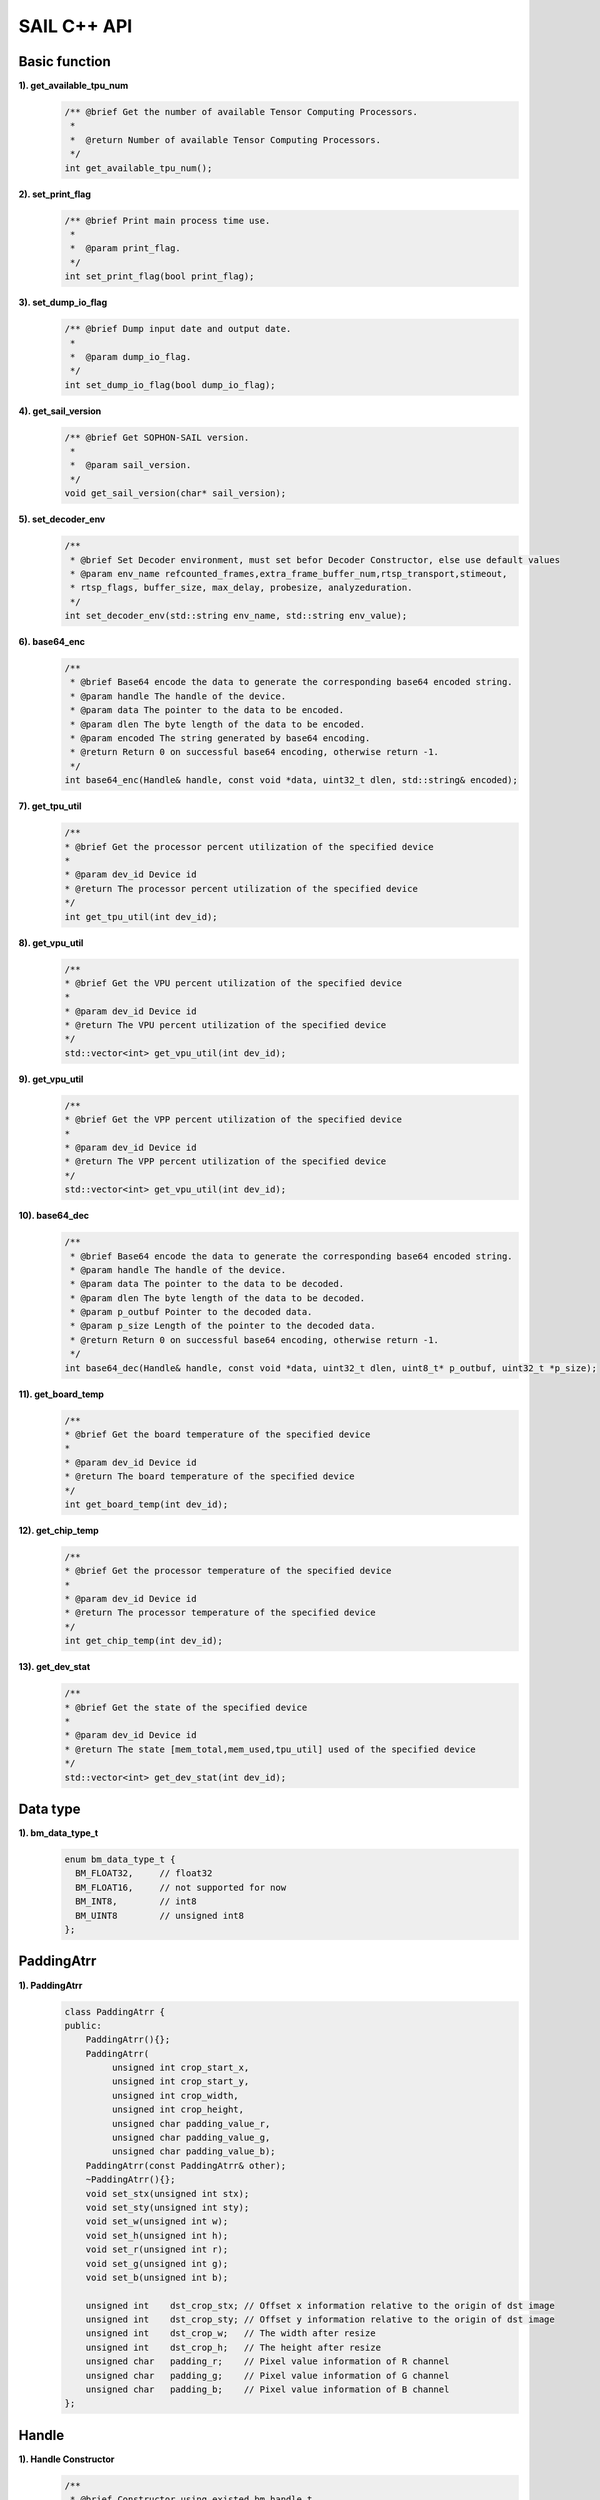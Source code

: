 SAIL C++ API
============

Basic function
______________

**1). get_available_tpu_num**
    .. code-block:: c

       /** @brief Get the number of available Tensor Computing Processors.
        *
        *  @return Number of available Tensor Computing Processors.
        */
       int get_available_tpu_num();

**2). set_print_flag**
    .. code-block:: c

        /** @brief Print main process time use.
         *
         *  @param print_flag.
         */
        int set_print_flag(bool print_flag);

**3). set_dump_io_flag**
    .. code-block:: c

        /** @brief Dump input date and output date.
         *
         *  @param dump_io_flag. 
         */
        int set_dump_io_flag(bool dump_io_flag);

**4). get_sail_version**
    .. code-block:: c

        /** @brief Get SOPHON-SAIL version.
         *
         *  @param sail_version. 
         */
        void get_sail_version(char* sail_version);


**5). set_decoder_env**
    .. code-block:: c

        /**
         * @brief Set Decoder environment, must set befor Decoder Constructor, else use default values
         * @param env_name refcounted_frames,extra_frame_buffer_num,rtsp_transport,stimeout,
         * rtsp_flags, buffer_size, max_delay, probesize, analyzeduration.
         */
        int set_decoder_env(std::string env_name, std::string env_value);

**6). base64_enc**
    .. code-block:: c

        /**
         * @brief Base64 encode the data to generate the corresponding base64 encoded string.
         * @param handle The handle of the device.
         * @param data The pointer to the data to be encoded.
         * @param dlen The byte length of the data to be encoded.
         * @param encoded The string generated by base64 encoding.
         * @return Return 0 on successful base64 encoding, otherwise return -1.
         */
        int base64_enc(Handle& handle, const void *data, uint32_t dlen, std::string& encoded);

**7). get_tpu_util**
    .. code-block:: c

        /**
        * @brief Get the processor percent utilization of the specified device
        *
        * @param dev_id Device id
        * @return The processor percent utilization of the specified device
        */
        int get_tpu_util(int dev_id);

**8). get_vpu_util**
    .. code-block:: c

        /**
        * @brief Get the VPU percent utilization of the specified device
        *
        * @param dev_id Device id
        * @return The VPU percent utilization of the specified device
        */
        std::vector<int> get_vpu_util(int dev_id);

**9). get_vpu_util**
    .. code-block:: c

        /**
        * @brief Get the VPP percent utilization of the specified device
        *
        * @param dev_id Device id
        * @return The VPP percent utilization of the specified device
        */
        std::vector<int> get_vpu_util(int dev_id);

**10). base64_dec**
    .. code-block:: c

        /**
         * @brief Base64 encode the data to generate the corresponding base64 encoded string.
         * @param handle The handle of the device.
         * @param data The pointer to the data to be decoded.
         * @param dlen The byte length of the data to be decoded.
         * @param p_outbuf Pointer to the decoded data.
         * @param p_size Length of the pointer to the decoded data.
         * @return Return 0 on successful base64 encoding, otherwise return -1.
         */
        int base64_dec(Handle& handle, const void *data, uint32_t dlen, uint8_t* p_outbuf, uint32_t *p_size);

**11). get_board_temp**
    .. code-block:: c

        /**
        * @brief Get the board temperature of the specified device
        *
        * @param dev_id Device id
        * @return The board temperature of the specified device
        */
        int get_board_temp(int dev_id);

**12). get_chip_temp**
    .. code-block:: c

        /**
        * @brief Get the processor temperature of the specified device
        *
        * @param dev_id Device id
        * @return The processor temperature of the specified device
        */
        int get_chip_temp(int dev_id);

**13). get_dev_stat**
    .. code-block:: c

        /**
        * @brief Get the state of the specified device
        *
        * @param dev_id Device id
        * @return The state [mem_total,mem_used,tpu_util] used of the specified device
        */
        std::vector<int> get_dev_stat(int dev_id); 



Data type
_________

**1). bm_data_type_t**
    .. code-block:: c

       enum bm_data_type_t {
         BM_FLOAT32,     // float32
         BM_FLOAT16,     // not supported for now
         BM_INT8,        // int8
         BM_UINT8        // unsigned int8
       };

PaddingAtrr
____________

**1). PaddingAtrr**
    .. code-block:: c
    
       class PaddingAtrr {
       public:
           PaddingAtrr(){};
           PaddingAtrr(
                unsigned int crop_start_x,
                unsigned int crop_start_y,
                unsigned int crop_width,
                unsigned int crop_height,
                unsigned char padding_value_r,
                unsigned char padding_value_g,
                unsigned char padding_value_b);
           PaddingAtrr(const PaddingAtrr& other);
           ~PaddingAtrr(){};
           void set_stx(unsigned int stx);
           void set_sty(unsigned int sty);
           void set_w(unsigned int w);
           void set_h(unsigned int h);
           void set_r(unsigned int r);
           void set_g(unsigned int g);
           void set_b(unsigned int b);

           unsigned int    dst_crop_stx; // Offset x information relative to the origin of dst image
           unsigned int    dst_crop_sty; // Offset y information relative to the origin of dst image
           unsigned int    dst_crop_w;   // The width after resize
           unsigned int    dst_crop_h;   // The height after resize
           unsigned char   padding_r;    // Pixel value information of R channel
           unsigned char   padding_g;    // Pixel value information of G channel
           unsigned char   padding_b;    // Pixel value information of B channel
       };

Handle
______

**1). Handle Constructor**
    .. code-block:: c

       /**
        * @brief Constructor using existed bm_handle_t.
        *
        * @param handle A bm_handle_t
        */
       Handle(bm_handle_t handle);

       /**
        * @brief Constructor with device id.
        *
        * @param dev_id Device id
        */
       Handle(int dev_id);

**2). data**
    .. code-block:: c

       /**
        *  @brief Get inner bm_handle_t.
        *
        *  @return Inner bm_handle_t
        */
       bm_handle_t data();

**3). get_device_id**
    .. code-block:: c

        /**
        * @brief Get device id of this handle.
        *
        * @return Device id.
        */
        int get_device_id();

**4). get_sn**
    .. code-block:: c
        
        /**
        * @brief Get serial number
        * 
        * @return serial number
        */
        std::string get_sn();

**4). get_target**
    .. code-block:: c
        
        /**
        * @brief Get Tensor Computing Processor type
        * 
        * @return Tensor Computing Processor type
        */
        std::string get_target();

Tensor
______

**1). Tensor Constructor**
    .. code-block:: c

       /**
        * @brief Common constructor.
        * @detail
        *  case 0: only allocate system memory
        *          (handle, shape, dtype, true, false)
        *  case 1: only allocate device memory
        *          (handle, shape, dtype, false, true)
        *  case 2: allocate system memory and device memory
        *          (handle, shape, dtype, true, true)
        *
        * @param handle       Handle instance
        * @param shape        Shape of the tensor
        * @param own_sys_data Indicator of whether own system memory.
        * @param own_dev_data Indicator of whether own device memory.
        */
       explicit Tensor(
           Handle                  handle,
           const std::vector<int>& shape,
           bm_data_type_t          dtype,
           bool                    own_sys_data,
           bool                    own_dev_data);

       /**
        *  @brief Copy constructor.
        *
        *  @param tensor A Tensor instance
        */
       Tensor(const Tensor& tensor);

**2). Tensor Assign Function**
    .. code-block:: c

       /**
        * @brief Assignment function.
        *
        * @param tensor A Tensor instance
        * @return A Tensor instance
        */
       Tensor& operator=(const Tensor& tensor);

**3). shape**
    .. code-block:: c

       /**
        * @brief Get shape of the tensor.
        *
        * @return Shape of the tensor
        */
       const std::vector<int>& shape() const;

**4). dtype**
    .. code-block:: c

       /**
        * @brief Get data type of the tensor.
        *
        * @return Data type of the tensor
        */
       void dtype();

**5). reshape**
    .. code-block:: c

       /**
        * @brief Reset shape of the tensor.
        *
        * @param shape Shape of the tensor
        */
       void reshape(const std::vector<int>& shape);

**6). own_sys_data**
    .. code-block:: c

       /**
        * @brief Judge if the tensor owns data in system memory.
        *
        * @return True for owns data in system memory.
        */
       bool own_sys_data();

**7). own_dev_data**
    .. code-block:: c

       /**
        * @brief Judge if the tensor owns data in device memory.
        *
        * @return True for owns data in device memory.
        */
       bool own_dev_data();

**8). sys_data**
    .. code-block:: c

       /**
        * @brief Get data pointer in system memory of the tensor.
        *
        * @return Data pointer in system memory of the tensor
        */
       void* sys_data();

**9). dev_data**
    .. code-block:: c

       /**
        * @brief Get pointer to device memory of the tensor.
        *
        * @return Pointer to device memory of the tensor
        */
       bm_device_mem_t* dev_data();

**10). reset_sys_data**
    .. code-block:: c

       /**
        * @brief Reset data pointer in system memory of the tensor.
        *
        * @param data  Data pointer in system memory of the tensor
        * @param shape Shape of the data
        */
       void reset_sys_data(
           void*              data,
           std::vector<int>& shape);

**11). reset_dev_data**
    .. code-block:: c

       /**
        * @brief Reset pointer to device memory of the tensor.
        *
        * @param data Pointer to device memory
        */
       void reset_dev_data(bm_device_mem_t* data);

**12). sync_s2d**
    .. code-block:: c

       /**
        * @brief Copy data from system memory to device memory.
        */
       void sync_s2d();

       /**
        * @brief Copy data from system memory to device memory with specified size.
        *
        * @param size Byte size to be copied
        */
       void sync_s2d(int size);

**13). sync_d2s**
    .. code-block:: c

       /**
        * @brief Copy data from device memory to system memory.
        */
       void sync_d2s();

       /**
        * @brief Copy data from device memory to system memory with specified size.
        *
        * @param size Byte size to be copied
        */
       void sync_d2s(int size);

**14). free**
    .. code-block:: c

       /**
        * @brief Free system and device memroy of the tensor.
        */
       void free();

**15). dump_data**
    .. code-block:: c

       /**
        * @brief Dump Tensor data to file.
        */
       void dump_data(std::string file_name, bool bin = false);

IOMode
______

**1). IOMode**
    .. code-block:: c

        enum IOMode {
          /// Input tensors are in system memory while output tensors are
          /// in device memory.
          SYSI,
          /// Input tensors are in device memory while output tensors are
          /// in system memory.
          SYSO,
          /// Both input and output tensors are in system memory.
          SYSIO,
          /// Both input and output tensors are in device memory.
          DEVIO
        };

Engine
______

**1). Engine Constructor**
    .. code-block:: c

       /**
        * @brief Constructor does not load bmodel.
        *
        * @param tpu_id Tensor Computing Processor ID. You can use bm-smi to see available IDs.
        */
        Engine(int tpu_id);

       /**
        * @brief Constructor does not load bmodel.
        *
        * @param handle Handle created elsewhere.
        */
       Engine(const Handle&   handle);

       /**
        * @brief Constructor loads bmodel from file.
        *
        * @param bmodel_path Path to bmodel
        * @param tpu_id      Tensor Computing Processor ID. You can use bm-smi to see available IDs.
        * @param mode        Specify the input/output tensors are in system memory
        *                   or device memory
        */
       Engine(
           const std::string& bmodel_path,
           int                tpu_id,
           IOMode             mode);

       /**
        * @brief Constructor loads bmodel from file.
        *
        * @param bmodel_path Path to bmodel
        * @param handle      Handle created elsewhere.
        * @param mode        Specify the input/output tensors are in system memory
        *                    or device memory
        */
       Engine(
           const std::string& bmodel_path,
           const Handle&      handle,
           IOMode             mode);

       /**
        * @brief Constructor loads bmodel from system memory.
        *
        * @param bmodel_ptr  Pointer to bmodel in system memory
        * @param bmodel_size Byte size of bmodel in system memory
        * @param tpu_id      Tensor Computing Processor ID. You can use bm-smi to see available IDs.
        * @param mode        Specify the input/output tensors are in system memory
        *                   or device memory
        */
        Engine(
            const void* bmodel_ptr,
            size_t      bmodel_size,
            int         tpu_id,
            IOMode      mode);

       /**
        * @brief Constructor loads bmodel from system memory.
        *
        * @param bmodel_ptr  Pointer to bmodel in system memory
        * @param bmodel_size Byte size of bmodel in system memory
        * @param handle      Handle created elsewhere.
        * @param mode        Specify the input/output tensors are in system memory
        *                    or device memory
        */
       Engine(
           const void*        bmodel_ptr,
           size_t             bmodel_size,
           const Handle&      handle,
           IOMode             mode);

       /**
        * @brief Copy constructor.
        *
        * @param other An other Engine instance.
        */
       Engine(const Engine& other);

**2). Engine Assign Function**
    .. code-block:: c

       /**
        * @brief Assignment function.
        *
        * @param other An other Engine instance.
        * @return Reference of a Engine instance.
        */
       Engine<Dtype>& operator=(const Engine& other);

**3). get_handle**
    .. code-block:: c

       /**
        * @brief Get Handle instance.
        *
        * @return Handle instance
        */
       Handle get_handle();

**4). load**
    .. code-block:: c

       /**
        * @brief Load bmodel from file.
        *
        * @param bmodel_path Path to bmodel
        * @return Program state
        *     @retval true  Success
        *     @retval false Failure
        */
       bool load(const std::string& bmodel_path);

       /**
        * @brief Load bmodel from system memory.
        *
        * @param bmodel_ptr  Pointer to bmodel in system memory
        * @param bmodel_size Byte size of bmodel in system memory
        * @return Program state
        *     @retval true  Success
        *    @retval false Failure
        */
       bool load(const void* bmodel_ptr, size_t bmodel_size);

**5). get_graph_names**
    .. code-block:: c

       /**
        * @brief Get all graph names in the loaded bomodels.
        *
        * @return All graph names
        */
       std::vector<std::string> get_graph_names();

**6). set_io_mode**
    .. code-block:: c

       /**
        * @brief Set IOMode for a graph.
        *
        * @param graph_name The specified graph name
        * @param mode The specified IOMode
        */
       void set_io_mode(
         const std::string& graph_name,
         IOMode             mode);

**7). get_input_names**
    .. code-block:: c

       /**
        * @brief Get all input tensor names of the specified graph.
        *
        * @param graph_name The specified graph name
        * @return All the input tensor names of the graph
        */
       std::vector<std::string> get_input_names(const std::string& graph_name);

**8). get_output_names**
    .. code-block:: c

       /**
        * @brief Get all output tensor names of the specified graph.
        *
        * @param graph_name The specified graph name
        * @return All the output tensor names of the graph
        */
       std::vector<std::string> get_output_names(const std::string& graph_name);

**9). get_max_input_shapes**
    .. code-block:: c

       /**
        * @brief Get max shapes of input tensors in a graph.
        *
        * For static models, the max shape is fixed and it should not be changed.
        * For dynamic models, the tensor shape should be smaller than or equal to
        * the max shape.
        *
        * @param graph_name The specified graph name
        * @return Max shape of input tensors
        */
       std::map<std::string, std::vector<int>> get_max_input_shapes(
           const std::string& graph_name);

**10). get_input_shape**
    .. code-block:: c

       /**
        * @brief Get the shape of an input tensor in a graph.
        *
        * @param graph_name  The specified graph name
        * @param tensor_name The specified tensor name
        * @return The shape of the tensor
        */
       std::vector<int> get_input_shape(
           const std::string& graph_name,
           const std::string& tensor_name);

**11). get_max_output_shapes**
    .. code-block:: c

       /**
        * @brief Get max shapes of output tensors in a graph.
        *
        * For static models, the max shape is fixed and it should not be changed.
        * For dynamic models, the tensor shape should be smaller than or equal to
        * the max shape.
        *
        * @param graph_name The specified graph name
        * @return Max shape of output tensors
        */
       std::map<std::string, std::vector<int>> get_max_output_shapes(
           const std::string& graph_name);

**12). get_output_shape**
    .. code-block:: c

       /**
        * @brief Get the shape of an output tensor in a graph.
        *
        * @param graph_name  The specified graph name
        * @param tensor_name The specified tensor name
        * @return The shape of the tensor
        */
       std::vector<int> get_output_shape(
           const std::string& graph_name,
           const std::string& tensor_name);

**13). get_input_dtype**
    .. code-block:: c

       /**
        * @brief Get data type of an input tensor. Refer to bmdef.h as following.
        *   typedef enum {
        *     BM_FLOAT32 = 0,
        *     BM_FLOAT16 = 1,
        *     BM_INT8 = 2,
        *     BM_UINT8 = 3,
        *     BM_INT16 = 4,
        *     BM_UINT16 = 5,
        *     BM_INT32 = 6,
        *     BM_UINT32 = 7
        *   } bm_data_type_t;
        *
        * @param graph_name  The specified graph name
        * @param tensor_name The specified tensor name
        * @return Data type of the input tensor
        */
       bm_data_type_t get_input_dtype(
           const std::string& graph_name,
           const std::string& tensor_name);

**14). get_output_dtype**
    .. code-block:: c

       /**
        * @brief Get data type of an output tensor. Refer to bmdef.h as following.
        *   typedef enum {
        *     BM_FLOAT32 = 0,
        *     BM_FLOAT16 = 1,
        *     BM_INT8 = 2,
        *     BM_UINT8 = 3,
        *     BM_INT16 = 4,
        *     BM_UINT16 = 5,
        *     BM_INT32 = 6,
        *     BM_UINT32 = 7
        *   } bm_data_type_t;
        *
        * @param graph_name  The specified graph name
        * @param tensor_name The specified tensor name
        * @return Data type of the input tensor
        */
       bm_data_type_t get_output_dtype(
           const std::string& graph_name,
           const std::string& tensor_name);

**15). get_input_scale**
    .. code-block:: c

       /**
        * @brief Get scale of an input tensor. Only used for int8 models.
        *
        * @param graph_name  The specified graph name
        * @param tensor_name The specified tensor name
        * @return Scale of the input tensor
        */
       float get_input_scale(
           const std::string& graph_name,
           const std::string& tensor_name);

**16). get_output_scale**
    .. code-block:: c

       /**
        * @brief Get scale of an output tensor. Only used for int8 models.
        *
        * @param graph_name  The specified graph name
        * @param tensor_name The specified tensor name
        * @return Scale of the output tensor
        */
       float get_output_scale(
           const std::string& graph_name,
           const std::string& tensor_name);

**17). reshape**
    .. code-block:: c

       /**
        * @brief Reshape input tensor for dynamic models.
        *
        * The input tensor shapes may change when running dynamic models.
        * New input shapes should be set before inference.
        *
        * @param graph_name   The specified graph name
        * @param input_shapes Specified shapes of all input tensors of the graph
        * @return 0 for success and 1 for failure
        */
       int reshape(
           const std::string&                       graph_name,
           std::map<std::string, std::vector<int>>& input_shapes);

**18). get_input_tensor**
    .. code-block:: c

       /**
        * @brief Get the specified input tensor.
        *
        * @param graph_name  The specified graph name
        * @param tensor_name The specified tensor name
        * @return The specified input tensor
        */
       Tensor* get_input_tensor(
           const std::string& graph_name,
           const std::string& tensor_name);

**19). get_output_tensor**
    .. code-block:: c

       /**
        * @brief Get the specified output tensor.
        *
        * @param graph_name  The specified graph name
        * @param tensor_name The specified tensor name
        * @return The specified output tensor
        */
       Tensor* get_output_tensor(
           const std::string& graph_name,
           const std::string& tensor_name);

**20). scale_input_tensor**
    .. code-block:: c

       /**
        * @brief Scale input tensor for int8 models.
        *
        * @param graph_name  The specified graph name
        * @param tensor_name The specified tensor name
        * @param data        Pointer to float data to be scaled
        */
       void scale_input_tensor(
           const std::string& graph_name,
           const std::string& tensor_name,
           float*             data);

**21). scale_output_tensor**
    .. code-block:: c

       /**
        * @brief Scale output tensor for int8 models.
        *
        * @param graph_name  The specified graph name
        * @param tensor_name The specified tensor name
        * @param data        Pointer to float data to be scaled
        */
       void scale_output_tensor(
           const std::string& graph_name,
           const std::string& tensor_name,
           float*             data);


**22). scale_fp32_to_int8**
    .. code-block:: c

       /**
        * @brief Scale data from float32 to int8. Only used for int8 models.
        *
        * @param src   Poniter to float32 data
        * @param dst   Poniter to int8 data
        * @param scale Value of scale
        * @param size  Size of data
        */
       void scale_fp32_to_int8(float* src, int8_t* dst, float scale, int size);

**23). scale_int8_to_fp32**
    .. code-block:: c

       /**
        * @brief Scale data from int8 to float32. Only used for int8 models.
        *
        * @param src   Poniter to int8 data
        * @param dst   Poniter to float32 data
        * @param scale Value of scale
        * @param size  Size of data
        */
       void scale_int8_to_fp32(int8_t* src, float* dst, float scale, int size);

**24). process**
    .. code-block:: c

       /**
        * @brief Inference with builtin input and output tensors.
        *
        * @param graph_name The specified graph name
        */
       void process(const std::string& graph_name);

       /**
        * @brief Inference with provided input tensors.
        *
        * @param graph_name    The specified graph name
        * @param input_shapes  Shapes of all input tensors
        * @param input_tensors Data pointers of all input tensors in system memory
        */
       void process(
           const std::string&                       graph_name,
           std::map<std::string, std::vector<int>>& input_shapes,
           std::map<std::string, void*>&            input_tensors);

       /**
        * @brief Inference with provided input and output tensors.
        *
        * @param graph_name The specified graph name
        * @param input      Input tensors
        * @param output     Output tensors
        */
       void process(
           const std::string&              graph_name,
           std::map<std::string, Tensor*>& input,
           std::map<std::string, Tensor*>& output);

       /**
        * @brief Inference with provided input and output tensors and input shapes.
        *
        * @param graph_name   The specified graph name
        * @param input        Input tensors
        * @param input_shapes Real input tensor shapes
        * @param output       Output tensors
        */
       void process(
           const std::string&                       graph_name,
           std::map<std::string, Tensor*>&          input,
           std::map<std::string, std::vector<int>>& input_shapes,
           std::map<std::string, Tensor*>&          output);


**25). create_input_tensors_map**
    .. code-block:: c

       /**
        * @brief Create input tensors map, according to and bmodel.
        * @param graph_name   The specified graph name
        * @param create_mode Tensor Create mode
        *  case 0: only allocate system memory 
        *  case 1: only allocate device memory
        *  case other: according to engine IOMode
        */
        std::map<std::string, Tensor*> create_input_tensors_map(
            const std::string& graph_name, 
            int create_mode = -1);
  

**26). create_output_tensors_map**
    .. code-block:: c

       /**
        * @brief Create output tensors map, according to and bmodel.
        * @param graph_name   The specified graph name 
        * @param create_mode Tensor Create mode 
        *  case 0: only allocate system memory
        *  case 1: only allocate device memory
        *  case other: according to engine IOMode
        */
        std::map<std::string, Tensor*> create_output_tensors_map(
            const std::string& graph_name, 
            int create_mode = -1);
  
BMImage
_______

**1). BMImage Constructor**
    .. code-block:: c

       /**
        * @brief The default Constructor.
        */
       BMImage();

       /**
        * @brief The BMImage Constructor.
        *
        * @param handle A Handle instance
        * @param h      Image width
        * @param w      Image height
        * @param format Image format
        * @param dtype  Data type
        */
       BMImage(
           Handle&                  handle,
           int                      h,
           int                      w,
           bm_image_format_ext      format,
           bm_image_data_format_ext dtype);

**2). data**
    .. code-block:: c

       /**
        * @brief Get inner bm_image
        *
        * @return The inner bm_image
        */
       bm_image& data();

**3). width**
    .. code-block:: c

       /**
        * @brief Get the img width.
        *
        * @return the width of img
        */
       int width();

**4). height**
    .. code-block:: c

       /**
        * @brief Get the img height.
        *
        * @return the height of img
        */
       int height();

**5). format**
    .. code-block:: c

       /**
        * @brief Get the img format.
        *
        * @return the format of img
        */
       bm_image_format_ext format();


**6). data**
    .. code-block:: c

        /**
        * @brief Get inner bm_image
        *
        * @return The inner bm_image
        */
        bm_image& data();

**7). get_device_id**
    .. code-block:: c
        
        /**
        * @brief Get device id of this image.
        *
        * @return Device id.
        */
        int get_device_id() const;
        
**8). align**

    .. code-block:: c

         /**
        * @brief Align the bm_image to 64 bytes.
        *
        * @return ret.
        */
        int align();

**9). check_align**

    .. code-block:: c

        /**
        * @brief Check if the bm_image aligned.
        *
        * @return ret.
        */
        bool check_align()const;

**10). unalign**

    .. code-block:: c

        /**
        * @brief Unalign the bm_image to source bm_image.
        *
        * @return ret.
        */
        bool unalign();

**11). check_contiguous_memory**

    .. code-block:: c

        /**
        * @brief Check if the bm_image's memory contiguous.
        *
        * @return ret.
        */
        bool check_contiguous_memory()const;

**12). get_handle**

    .. code-block:: c

        /**
        * @brief Get Handle of this BMImage.
        *
        * @return Handle.
        */
        Handle& get_handle();

Decoder
_______

**1). Decoder Constructor**
    .. code-block:: c

       /**
        * @brief Constructor.
        *
        * @param file_path  Path or rtsp url to the video/image file.
        * @param compressed Whether the format of decoded output is compressed NV12.
        * @param tpu_id     ID of Tensor Computing Processor, there may be more than one Tensor Computing Processor for PCIE mode.
        */
       Decoder(
           const std::string& file_path,
           bool               compressed = true,
           int                tpu_id = 0);

**2). is_opened**
    .. code-block:: c

       /**
        * @brief Judge if the source is opened successfully.
        *
        * @return True if the source is opened successfully
        */
       bool is_opened();

**3). read**
    .. code-block:: c

       /**
        * @brief Read a bm_image from the Decoder.
        *
        * @param handle A bm_handle_t instance
        * @param image Reference of bm_image to be read to
        * @return 0 for success and 1 for failure
        */
       int read(Handle& handle, bm_image& image);

       /**
        * @brief Read a BMImage from the Decoder.
        *
        * @param handle A bm_handle_t instance
        * @param image Reference of BMImage to be read to
        * @return 0 for success and 1 for failure
        */
       int read(Handle& handle, BMImage& image);
    
**4). enable_dump**
    .. code-block:: c

       /**
        * @brief enable input video dump without encode.
        */
       void enable_dump();

**5). disable_dump**
    .. code-block:: c

       /**
        * @brief disable input video dump without encode.
        */
       void disable_dump();

**6). dump**
    .. code-block:: c

        /**
        * @brief video dump 
        * do not need to encode, just dump AVPacket(s) when decode
        * 
        * |---gop----|---gop----|---gop----|---gop----|
        * IPPPPPPPPPPIPPPPPPPPPPIPPPPPPPPPPIPPPPPPPPPPI
        *                  ^
        *                  (dump the stream before and after the current frame)
        * At the time of calling this function, dump the input video for several seconds before and after. Due to the lack of encoding, it is necessary to dump the keyframes that all frames depend on within a few seconds before and after. Therefore, the dump implementation of the interface is based on gop, and the actual video duration under dump will be higher than the input parameter duration. The error depends on the gop of the input video. The larger the size and gop, the larger the error.
        * @param dump_pre_seconds dump video length(seconds) before dump moment
        * @param dump_post_seconds dump video length(seconds) after dump moment
        * @param  file_path output path
        * @return 0 for success and -1 for failure
        */
        int dump(int dump_pre_seconds, int dump_post_seconds, std::string& file_path);

**7). get_pts_dts**
    .. code-block:: c

       /**
        * @brief get pts and dts.
        * @return the value of pts and dts.
        */
       vector<double> get_pts_dts();
       
Bmcv
_____

**1). Bmcv Constructor**
    .. code-block:: c

       /**
        * @brief Constructor.
        *
        * @param handle A Handle instance
        */
       explicit Bmcv(Handle handle);

**2). bm_image_to_tensor**
    .. code-block:: c

       /**
        * @brief Convert BMImage to tensor.
        *
        * @param img    Input image
        * @param tensor Output tensor
        */
       void bm_image_to_tensor(BMImage &img, Tensor &tensor);

       /**
        * @brief Convert BMImage to tensor.
        *
        * @param img Input image
        */
       Tensor bm_image_to_tensor(BMImage &img);

**3). tensor_to_bm_image**
    .. code-block:: c

       /**
        * @brief Convert tensor to BMImage.
        *
        * @param tensor   Input tensor
        * @param img      Output image
        * @param bgr2rgb  Swap color channel
        * @param layout   Layout of the input tensoor
        */
       void tensor_to_bm_image(Tensor &tensor, BMImage &img, bool bgr2rgb=false, std::string layout = std::string("nchw"));

       /**
        * @brief Convert tensor to BMImage.
        *
        * @param tensor   Input tensor
        * @param img      Output image
        * @param format  Format of the BMImage
        */
       void tensor_to_bm_image(Tensor &tensor, BMImage &img, bm_image_format_ext format);

       /**
        * @brief Convert tensor to BMImage.
        *
        * @param tensor   Input tensor
        * @param bgr2rgb  Swap color channel
        * @param layout   Layout of the input tensoor
        */
       BMImage tensor_to_bm_image(Tensor &tensor, bool bgr2rgb=false, std::string layout = std::string("nchw"));

       /**
        * @brief Convert tensor to BMImage.
        *
        * @param tensor   Input tensor
        * @param format  Format of the BMImage
        */
       BMImage tensor_to_bm_image (Tensor &tensor, bm_image_format_ext format);

**4). crop_and_resize**
    .. code-block:: c

       /**
        * @brief Crop then resize an image.
        *
        * @param input    Input image
        * @param output   Output image
        * @param crop_x0  Start point x of the crop window
        * @param crop_y0  Start point y of the crop window
        * @param crop_w   Width of the crop window
        * @param crop_h   Height of the crop window
        * @param resize_w Target width
        * @param resize_h Target height
        * @param resize_alg  Resize algorithm
        * @return 0 for success and other for failure
        */
       int crop_and_resize(
           BMImage                      &input,
           BMImage                      &output,
           int                          crop_x0,
           int                          crop_y0,
           int                          crop_w,
           int                          crop_h,
           int                          resize_w,
           int                          resize_h,
           bmcv_resize_algorithm        resize_alg = BMCV_INTER_NEAREST);

       /**
        * @brief Crop then resize an image.
        *
        * @param input    Input image
        * @param crop_x0  Start point x of the crop window
        * @param crop_y0  Start point y of the crop window
        * @param crop_w   Width of the crop window
        * @param crop_h   Height of the crop window
        * @param resize_w Target width
        * @param resize_h Target height
        * @param resize_alg  Resize algorithm
        * @return Output image
        */
       BMImage crop_and_resize(
           BMImage                      &input,
           int                          crop_x0,
           int                          crop_y0,
           int                          crop_w,
           int                          crop_h,
           int                          resize_w,
           int                          resize_h,
           bmcv_resize_algorithm        resize_alg = BMCV_INTER_NEAREST);

**5). crop**
    .. code-block:: c

       /**
        * @brief Crop an image with given window.
        *
        * @param input    Input image
        * @param output   Output image
        * @param crop_x0  Start point x of the crop window
        * @param crop_y0  Start point y of the crop window
        * @param crop_w   Width of the crop window
        * @param crop_h   Height of the crop window
        * @return 0 for success and other for failure
        */
       int crop(
           BMImage                      &input,
           BMImage                      &output,
           int                          crop_x0,
           int                          crop_y0,
           int                          crop_w,
           int                          crop_h);

       /**
        * @brief Crop an image with given window.
        *
        * @param input    Input image
        * @param crop_x0  Start point x of the crop window
        * @param crop_y0  Start point y of the crop window
        * @param crop_w   Width of the crop window
        * @param crop_h   Height of the crop window
        * @return Output image
        */
        BMImage crop(
           BMImage                      &input,
           int                          crop_x0,
           int                          crop_y0,
           int                          crop_w,
           int                          crop_h);

**6). resize**
    .. code-block:: c

       /**
        * @brief Resize an image with interpolation of INTER_NEAREST.
        *
        * @param input    Input image
        * @param output   Output image
        * @param resize_w Target width
        * @param resize_h Target height
        * @param resize_alg  Resize algorithm
        * @return 0 for success and other for failure
        */
       int resize(
           BMImage                      &input,
           BMImage                      &output,
           int                          resize_w,
           int                          resize_h,
           bmcv_resize_algorithm        resize_alg = BMCV_INTER_NEAREST);

       /**
        * @brief Resize an image with interpolation of INTER_NEAREST.
        *
        * @param input    Input image
        * @param resize_w Target width
        * @param resize_h Target height
        * @param resize_alg  Resize algorithm
        * @return Output image
        */
       BMImage resize(
           BMImage                      &input,
           int                          resize_w,
           int                          resize_h,
           bmcv_resize_algorithm        resize_alg = BMCV_INTER_NEAREST);

**7). vpp_crop_and_resize**
    .. code-block:: c

       /**
        * @brief Crop then resize an image using vpp.
        *
        * @param input    Input image
        * @param output   Output image
        * @param crop_x0  Start point x of the crop window
        * @param crop_y0  Start point y of the crop window
        * @param crop_w   Width of the crop window
        * @param crop_h   Height of the crop window
        * @param resize_w Target width
        * @param resize_h Target height
        * @param resize_alg  Resize algorithm
        * @return 0 for success and other for failure
        */
        int vpp_crop_and_resize(
            BMImage                      &input,
            BMImage                      &output,
            int                          crop_x0,
            int                          crop_y0,
            int                          crop_w,
            int                          crop_h,
            int                          resize_w,
            int                          resize_h,
            bmcv_resize_algorithm        resize_alg = BMCV_INTER_NEAREST);

       /**
        * @brief Crop then resize an image using vpp.
        *
        * @param input    Input image
        * @param crop_x0  Start point x of the crop window
        * @param crop_y0  Start point y of the crop window
        * @param crop_w   Width of the crop window
        * @param crop_h   Height of the crop window
        * @param resize_w Target width
        * @param resize_h Target height
        * @param resize_alg  Resize algorithm
        * @return Output image
        */
        BMImage vpp_crop_and_resize(
            BMImage                      &input,
            int                          crop_x0,
            int                          crop_y0,
            int                          crop_w,
            int                          crop_h,
            int                          resize_w,
            int                          resize_h,
            bmcv_resize_algorithm        resize_alg = BMCV_INTER_NEAREST);

**8). vpp_crop_and_resize_padding**
    .. code-block:: c

       /**
        * @brief Crop then resize an image using vpp.
        *
        * @param input       Input image
        * @param output      Output image
        * @param crop_x0     Start point x of the crop window
        * @param crop_y0     Start point y of the crop window
        * @param crop_w      Width of the crop window
        * @param crop_h      Height of the crop window
        * @param resize_w    Target width
        * @param resize_h    Target height
        * @param padding_in  PaddingAtrr info
        * @param resize_alg  Resize algorithm
        * @return 0 for success and other for failure
        */
        int vpp_crop_and_resize_padding(
            BMImage                      &input,
            BMImage                      &output,
            int                          crop_x0,
            int                          crop_y0,
            int                          crop_w,
            int                          crop_h,
            int                          resize_w,
            int                          resize_h,
            PaddingAtrr                  &padding_in,
            bmcv_resize_algorithm        resize_alg = BMCV_INTER_NEAREST);

       /**
        * @brief Crop then resize an image using vpp.
        *
        * @param input       Input image
        * @param crop_x0     Start point x of the crop window
        * @param crop_y0     Start point y of the crop window
        * @param crop_w      Width of the crop window
        * @param crop_h      Height of the crop window
        * @param resize_w    Target width
        * @param resize_h    Target height
        * @param padding_in  PaddingAtrr info
        * @param resize_alg  Resize algorithm
        * @return Output image
        */
        BMImage vpp_crop_and_resize_padding(
            BMImage                      &input,
            int                          crop_x0,
            int                          crop_y0,
            int                          crop_w,
            int                          crop_h,
            int                          resize_w,
            int                          resize_h,
            PaddingAtrr                  &padding_in,
            bmcv_resize_algorithm        resize_alg = BMCV_INTER_NEAREST);

**9). vpp_crop**
    .. code-block:: c

       /**
        * @brief Crop an image with given window using vpp.
        *
        * @param input    Input image
        * @param output   Output image
        * @param crop_x0  Start point x of the crop window
        * @param crop_y0  Start point y of the crop window
        * @param crop_w   Width of the crop window
        * @param crop_h   Height of the crop window
        * @return 0 for success and other for failure
        */
       int vpp_crop(
           BMImage                      &input,
           BMImage                      &output,
           int                          crop_x0,
           int                          crop_y0,
           int                          crop_w,
           int                          crop_h);

       /**
        * @brief Crop an image with given window using vpp.
        *
        * @param input    Input image
        * @param crop_x0  Start point x of the crop window
        * @param crop_y0  Start point y of the crop window
        * @param crop_w   Width of the crop window
        * @param crop_h   Height of the crop window
        * @return Output image
        */
       BMImage vpp_crop(
           BMImage                      &input,
           int                          crop_x0,
           int                          crop_y0,
           int                          crop_w,
           int                          crop_h);

**10). vpp_resize**
    .. code-block:: c

       /**
        * @brief Resize an image with interpolation of INTER_NEAREST using vpp.
        *
        * @param input    Input image
        * @param output   Output image
        * @param resize_w Target width
        * @param resize_h Target height
        * @param resize_alg  Resize algorithm
        * @return 0 for success and other for failure
        */
        int vpp_resize(
            BMImage                      &input,
            BMImage                      &output,
            int                          resize_w,
            int                          resize_h,
            bmcv_resize_algorithm        resize_alg = BMCV_INTER_NEAREST);

       /**
        * @brief Resize an image with interpolation of INTER_NEAREST using vpp.
        *
        * @param input    Input image
        * @param resize_w Target width
        * @param resize_h Target height
        * @param resize_alg  Resize algorithm
        * @return Output image
        */
       BMImage vpp_resize(
           BMImage                      &input,
           int                          resize_w,
           int                          resize_h,
           bmcv_resize_algorithm        resize_alg = BMCV_INTER_NEAREST);

**11). vpp_resize_padding**
    .. code-block:: c

       /**
        * @brief Resize an image with interpolation of INTER_NEAREST using vpp.
        *
        * @param input       Input image
        * @param output      Output image
        * @param resize_w    Target width
        * @param resize_h    Target height
        * @param padding_in  PaddingAtrr info
        * @param resize_alg  Resize algorithm
        * @return 0 for success and other for failure
        */
        int vpp_resize_padding(
            BMImage                      &input,
            BMImage                      &output,
            int                          resize_w,
            int                          resize_h,
            PaddingAtrr                  &padding_in,
            bmcv_resize_algorithm        resize_alg = BMCV_INTER_NEAREST);

       /**
        * @brief Resize an image with interpolation of INTER_NEAREST using vpp.
        *
        * @param input       Input image
        * @param resize_w    Target width
        * @param resize_h    Target height
        * @param padding_in  PaddingAtrr info
        * @param resize_alg  Resize algorithm
        * @return Output image
        */
       BMImage vpp_resize_padding(
           BMImage                      &input,
           int                          resize_w,
           int                          resize_h,
           PaddingAtrr                  &padding_in,
           bmcv_resize_algorithm        resize_alg = BMCV_INTER_NEAREST);

**12). warp**
    .. code-block:: c

       /**
        * @brief Applies an affine transformation to an image.
        *
        * @param input             Input image
        * @param output            Output image
        * @param matrix            2x3 transformation matrix
        * @param use_bilinear      Bilinear use flag
        * @param similar_to_opencv The interface bmcv_image_warp_affine_similar_to_opencv use flag
        * @return 0 for success and other for failure
        */
       int warp(
           BMImage                            &input,
           BMImage                            &output,
           const std::pair<
             std::tuple<float, float, float>,
             std::tuple<float, float, float>> &matrix,
           int                                use_bilinear = 0,
           bool                               similar_to_opencv = false);

       /**
        * @brief Applies an affine transformation to an image.
        *
        * @param input    Input image
        * @param matrix   2x3 transformation matrix
        * @param use_bilinear Bilinear use flag
        * @param similar_to_opencv The interface bmcv_image_warp_affine_similar_to_opencv use flag
        * @return Output image
        */
       BMImage warp(
           BMImage                            &input,
           const std::pair<
             std::tuple<float, float, float>,
             std::tuple<float, float, float>> &matrix,
           int                                use_bilinear = 0,
           bool                               similar_to_opencv = false);

**13). convert_to**
    .. code-block:: c

       /**
        * @brief Applies a linear transformation to an image.
        *
        * @param input        Input image
        * @param output       Output image
        * @param alpha_beta   (a0, b0), (a1, b1), (a2, b2) factors
        * @return 0 for success and other for failure
        */
       int convert_to(
           BMImage                      &input,
           BMImage                      &output,
           const std::tuple<
             std::pair<float, float>,
             std::pair<float, float>,
             std::pair<float, float>>   &alpha_beta);

       /**
        * @brief Applies a linear transformation to an image.
        *
        * @param input        Input image
        * @param alpha_beta   (a0, b0), (a1, b1), (a2, b2) factors
        * @return Output image
        */
       BMImage convert_to(
           BMImage                      &input,
           const std::tuple<
             std::pair<float, float>,
             std::pair<float, float>,
             std::pair<float, float>>   &alpha_beta);

**14). yuv2bgr**
    .. code-block:: c

       /**
        * @brief Convert an image from YUV to BGR.
        *
        * @param input    Input image
        * @param output   Output image
        * @return 0 for success and other for failure
        */
       int yuv2bgr(
           BMImage                      &input,
           BMImage                      &output);

       /**
        * @brief Convert an image from YUV to BGR.
        *
        * @param input    Input image
        * @return Output image
        */
       BMImage yuv2bgr(BMImage  &input);

**15). vpp_convert_format**
    .. code-block:: c

       /**
        * @brief Image format conversion.
        *
        * @param input    Input image
        * @param output   Output image
        * @return 0 for success and other for failure
        */
       int vpp_convert_format(
           BMImage  &input,
           BMImage  &output);

       /**
        * @brief Image format conversion.
        *
        * @param input    Input image
        * @param image_format    Format of the output image
        * @return Output image
        */
       BMImage vpp_convert_format(BMImage  &input, bm_image_format_ext image_format = FORMAT_BGR_PLANAR);

**16). convert_format**
    .. code-block:: c

       /**
        * @brief Image format conversion.
        *
        * @param input    Input image
        * @param output   Output image
        * @return 0 for success and other for failure
        */
       int convert_format(
           BMImage  &input,
           BMImage  &output);

       /**
        * @brief Image format conversion.
        *
        * @param input    Input image
        * @param image_format    Format of the output image
        * @return Output image
        */
       BMImage convert_format(BMImage  &input, bm_image_format_ext image_format = FORMAT_BGR_PLANAR);

**17). rectangle**
    .. code-block:: c

       /**
        * @brief Draw a rectangle on input image.
        *
        * @param image      Input image
        * @param x0         Start point x of rectangle
        * @param y0         Start point y of rectangle
        * @param w          Width of rectangle
        * @param h          Height of rectangle
        * @param color      Color of rectangle
        * @param thickness  Thickness of rectangle
        * @return 0 for success and other for failure
        */
       int rectangle(
           BMImage                         &image,
           int                             x0,
           int                             y0,
           int                             w,
           int                             h,
           const std::tuple<int, int, int> &color,
           int                             thickness=1);
        
**18). rectangle_**
    .. code-block:: c

       /**
        * @brief Draw a rectangle on input image.
        *
        * @param image      Input image
        * @param x0         Start point x of rectangle
        * @param y0         Start point y of rectangle
        * @param w          Width of rectangle
        * @param h          Height of rectangle
        * @param color      Color of rectangle
        * @param thickness  Thickness of rectangle
        * @return 0 for success and other for failure
        */
       int rectangle_(
           const bm_image                  &image,
           int                             x0,
           int                             y0,
           int                             w,
           int                             h,
           const std::tuple<int, int, int> &color, // BGR
           int                             thickness=1);

**19). imwrite**
    .. code-block:: c

       /**
        * @brief Save the image to the specified file.
        *
        * @param filename   Name of the file
        * @param image      Image to be saved
        * @return 0 for success and other for failure
        */
       int imwrite(
           const std::string &filename,
           BMImage           &image);

**20). imwrite_**
    .. code-block:: c

       /**
        * @brief Save the image to the specified file.
        *
        * @param filename   Name of the file
        * @param image      Image to be saved
        * @return 0 for success and other for failure
        */
       int imwrite_(
           const std::string &filename,
           const bm_image     &image);

**21). get_handle**
    .. code-block:: c

       /**
        * @brief Get Handle instance.
        *
        * @return Handle instance
        */
       Handle get_handle();

**22). putText**
    .. code-block:: c

       /**
        * @brief put text on input image
        * 
        * @param image     Input image
        * @param text      Text string to be drawn
        * @param x         Start x
        * @param y         Start y
        * @param color     Color of text
        * @param fontScale Font scale factor that is multiplied by the font-specific base size
        * @param thickness Thickness of the lines used to draw a text
        * @return int 
        */
       int putText(
           const BMImage                   &image,
           const std::string               &text,
           int                             x,
           int                             y,
           const std::tuple<int, int, int> &color, // BGR
           float                           fontScale,
           int                             thickness=1);

**23). putText_**
    .. code-block:: c

       /**
        * @brief put text on input image
        * 
        * @param image     Input image
        * @param text      Text string to be drawn
        * @param x         Start x
        * @param y         Start y
        * @param color     Color of text
        * @param fontScale Font scale factor that is multiplied by the font-specific base size
        * @param thickness Thickness of the lines used to draw a text
        * @return int 
        */
       int putText_(
           const bm_image                  &image,
           const std::string               &text,
           int                             x,
           int                             y,
           const std::tuple<int, int, int> &color, // BGR
           float                           fontScale,
           int                             thickness=1);

**24). image_add_weighted**
    .. code-block:: c
    
       /**
        * @brief output = input1 * alpha + input2 * beta + gamma
        */
       int image_add_weighted(
           BMImage           &input1,
           float             alpha,
           BMImage           &input2,
           float             beta,
           float             gamma,
           BMImage           &output);

       BMImage image_add_weighted(
           BMImage           &input1,
           float             alpha,
           BMImage           &input2,
           float             beta,
           float             gamma);
        
**25). image_add_weighted**
    .. code-block:: c
    
       /**
        * @brief Copy input image to output
        * @param input   Input image
        * @param output  Output image
        * @param start_x Target starting point x
        * @param start_y Target starting point y
        */
       int image_copy_to(
           bm_image input, 
           bm_image output, 
           int start_x, 
           int start_y);

       int image_copy_to(
           BMImage &input, 
           BMImage &output, 
           int start_x = 0, 
           int start_y = 0);

**26). image_add_weighted**
    .. code-block:: c
 
       /**
        * @brief Copy input image to output with padding
        * @param input   Input image
        * @param output  Output image
        * @param start_x       Target starting point x
        * @param start_y       Target starting point y
        * @param padding_r     padding value of r
        * @param padding_g     padding value of g
        * @param padding_b     padding value of b
       */
       int image_copy_to_padding(
           bm_image input, 
           bm_image output,
           unsigned int padding_r, 
           unsigned int padding_g, 
           unsigned int padding_b,
           int start_x, 
           int start_y);

       int image_copy_to_padding(
           BMImage &input, 
           BMImage &output,
           unsigned int padding_r, 
           unsigned int padding_g, 
           unsigned int padding_b,
           int start_x = 0, 
           int start_y = 0);

**27). nms**
    .. code-block:: c

       /**
        * @brief Do nms use tpu
        * 
        * @param input_proposal input proposal objects
        * @param threshold      nms threshold
        * @param proposal_size  proposal size
        * @return result boxes [for c++, result memory should free by user]
        */
    
        nms_proposal_t* nms(
            face_rect_t *input_proposal,
            int proposal_size, 
            float threshold);

**28). drawPoint**
    .. code-block:: c

        /**
        * @brief Draw point.
        * 
        * @param image         Input image
        * @param center        Center of point
        * @param color         Color of point
        * @param radius        Radius of point
        */

        int drawPoint(
            const BMImage &image,
            std::pair<int,int> center,
            std::tuple<unsigned char, unsigned char, unsigned char> color,   // BGR
            int radius);

**29). drawPoint_**
    .. code-block:: c
        
        /**
        * @brief Draw point.
        * 
        * @param image         Input image
        * @param center        Center of point
        * @param color         Color of point
        * @param radius        Radius of point
        */

        int drawPoint_(
            const bm_image &image,
            std::pair<int,int> center,
            std::tuple<unsigned char, unsigned char, unsigned char> color,   // BGR
            int radius);

**30). imdecode**
    .. code-block:: c

        /**
        * @brief Load image from system memory.
        *
        * @param data_ptr  Pointer to image in system memory
        * @param data_size Byte size of image in system memory
        * @return BMImage
        */
        BMImage imdecode(const void* data_ptr, size_t data_size);

**31). fft**
    .. code-block:: c

        /**
        * @brief fft.
        * 
        * @param forward forward or Inverse transformation
        * @param input_real The real part of input
        * @param input_imag The imaginary part of input
        * @return std::vector<Tensor> The real and imaginary part of output
        */
        std::vector<Tensor> fft(bool forward, Tensor &input_real);
        std::vector<Tensor> fft(bool forward, Tensor &input_real, Tensor &input_imag);

**32). convert_yuv420p_to_gray**
    .. code-block:: c

        /**
        * @brief Convert a BMImage in yuv420p format to a BMImage in gray format.
        * 
        * @param input BMImage in yuv420p format
        * @param output BMImage in gray format
        * @return int 
        */
        int convert_yuv420p_to_gray(BMImage& input, BMImage& output);

**33). convert_yuv420p_to_gray_**
    .. code-block:: c

        /**
        * @brief Convert a bm_image in yuv420p format to a bm_image in gray format.
        * 
        * @param input bm_image in yuv420p format
        * @param output bm_image in gray format
        * @return int 
        */
        int convert_yuv420p_to_gray_(bm_image& input, bm_image& output);

**34). imdecode**
    .. code-block:: c

        /**
        * @brief Compresses the BMImage and stores it in the memory
        *
        * @param ext       File extension that defines the output format.
        * @param img       BMImage to be written
        * @param buf       Output buffer resized to fit the compressed BMImage
        * @return bool
        */
        bool imencode(std::string& ext, BMImage &img, std::vector<u_char>& buf);

**35). stft**
    .. code-block:: c

        /**
        * @brief Compute the Short-Time Fourier Transform (STFT)
        * 
        * @param input_real  The real part of the input signal, type: pybind11::array_t<float>
        * @param input_imag  The imaginary part of the input signal, type: pybind11::array_t<float>
        * @param realInput   A flag indicating whether to use only the real input, type: bool
        * @param normalize    A flag indicating whether to normalize the output, type: bool
        * @param n_fft       The number of FFT points, type: int
        * @param hop_len     The hop length for windowing, type: int
        * @param pad_mode    The padding mode, type: int
        * @param win_mode    The window type, type: int
        * 
        * @return A tuple containing two pybind11::array_t<float>:
        *         The first element is the real part of the STFT, and the second element is the imaginary part of the STFT.
        */
        std::tuple<pybind11::array_t<float>, pybind11::array_t<float>> Bmcv::stft(
            pybind11::array_t<float> input_real,
            pybind11::array_t<float> input_imag,
            bool realInput,
            bool normalize,
            int n_fft,
            int hop_len,
            int pad_mode,
            int win_mode
        );

        std::tuple<Tensor, Tensor> Bmcv::stft(
            Tensor &input_real,
            Tensor &input_imag,
            bool realInput,
            bool normalize,
            int n_fft,
            int hop_len,
            int pad_mode,
            int win_mode
        );

**36). istft**
    .. code-block:: c

        /**
        * @brief Compute the Inverse Short-Time Fourier Transform (ISTFT)
        * 
        * This function computes the inverse STFT from the provided real and imaginary parts
        * of the frequency-domain representation, reconstructing the time-domain signal.
        * 
        * @param input_real   The real part of the STFT, type: pybind11::array_t<float>
        * @param input_imag   The imaginary part of the STFT, type: pybind11::array_t<float>
        * @param realInput    A flag indicating whether to use only the real input, type: bool
        * @param normalize    A flag indicating whether to normalize the output, type: bool
        * @param L            The length of the original time-domain signal, type: int
        * @param hop_len      The hop length used during the STFT, type: int
        * @param pad_mode     The padding mode, type: int
        * @param win_mode     The window type used during the STFT, type: int
        * 
        * @return A pybind11::array_t<float> representing the reconstructed time-domain signal.
        */
        std::tuple<pybind11::array_t<float>, pybind11::array_t<float>> Bmcv::istft(
            pybind11::array_t<float> input_real,
            pybind11::array_t<float> input_imag,
            bool realInput,
            bool normalize,
            int L,
            int hop_len,
            int pad_mode,
            int win_mode
        );

        std::tuple<Tensor, Tensor> Bmcv::istft(
            Tensor &input_real,
            Tensor &input_imag,
            bool realInput,
            bool normalize,
            int L,
            int hop_len,
            int pad_mode,
            int win_mode
        );



MultiDecoder
______________

**1). MultiDecoder Constructor**
    .. code-block:: c

        /**
         * @brief Constructor
         * 
         * @param queue_size    Max data queue size.
         * @param tpu_id        ID of Tensor Computing Processor, there may be more than one Tensor Computing Processor for PCIE mode.
         * @param discard_mode  Data discard policy when the queue is full. If 0, do not push the data to queue, else pop the data from queue and push new data to queue.
        */
        explicit MultiDecoder(
            int queue_size=10, 
            int tpu_id=0, 
            int discard_mode=0);


**2). set_read_timeout**
    .. code-block:: c

        /**
         * @brief Set read frame timeout waiting time 
         * 
         * @param time_second Set read frame timeout waiting time in seconds
         */
        void set_read_timeout(int time_second);

**3). add_channel**
    .. code-block:: c

        /**
         * @brief Add a channel to decode
         * 
         * @param file_path         Path or rtsp url to the video/image file.
         * @param frame_skip_num    Frame skip number.
         * @return  return channel index number.
         */
        int add_channel(
            const std::string&  file_path, 
            int                 frame_skip_num=0);

**4). del_channel**
    .. code-block:: c

        /**
         * @brief Delete channel
         * 
         * @param channel_idx Channel index number.
         * @return 0 for success and other for failure. 
         */
        int del_channel(int channel_idx);

**5). clear_queue**
    .. code-block:: c

        /**
         * @brief Clear data cache queue
         * 
         * @param channel_idx Channel index number.
         * @return 0 for success and other for failure  
         */
        int clear_queue(int channel_idx);

**6). read**
    .. code-block:: c

        /**
         * @brief Read a BMImage from the MultiDecoder with a given channel.
         * 
         * @param channel_idx   Channel index number.
         * @param image         Reference of BMImage to be read to   
         * @param read_mode     Read data mode, 0 for not waiting data and other waiting data.
         * @return 0 for successed get data. 
         */
        int read(
            int         channel_idx,
            BMImage&    image,
            int         read_mode=0);

        /**
         * @brief Read a BMImage from the MultiDecoder with a given channel.
         * 
         * @param channel_idx Channel index number.
         * @return BMImage instance to be read to  
         */
        BMImage read(int channel_idx);

**7). read_**
    .. code-block:: c

        /**
         * @brief Read a bm_image from the MultiDecoder with a given channel.
         * 
         * @param channel_idx   Channel index number.
         * @param image         Reference of bm_image to be read to 
         * @param read_mode     Read data mode, 0 for not waiting data and other waiting data.
         * @return 0 for successed get data.  
         */
        int read_(
            int         channel_idx,
            bm_image&   image,
            int         read_mode=0);
        
        /**
         * @brief Read a bm_image from the MultiDecoder with a given channel.
         * 
         * @param channel_idx  Channel index number.
         * @return bm_image instance to be read to.
         */
        bm_image read_(int channel_idx);

**8). reconnect**
    .. code-block:: c

        /**
         * @brief Reconnect Decoder for instance channel.
         * 
         * @param channel_idx Channel index number.
         * @return 0 for success and other for failure. 
         */
        int reconnect(int channel_idx);

**9). get_frame_shape**
    .. code-block:: c

        /**
         * @brief Get frame shape for instance channel
         * 
         * @param channel_idx Channel index number.
         * @return Frame shape, [1, C, H, W]
         */
        std::vector<int> get_frame_shape(int channel_idx);

**10). set_local_flag**
    .. code-block:: c

        /**
         * @brief Set local video flag
         * 
         * @param flag  If flag is True, Decode up to 25 frames per second
         */
        void set_local_flag(bool flag);

**11). get_channel_fps**
    .. code-block:: c

        /**
         * @brief Get the fps of the video stream in a specified channel
         * 
         * @param channel_idx Channel index number.
         * @return Returns the fps of the video stream in the specified channel 
         */
        float get_channel_fps(int channel_idx);

**12). get_drop_num**
    .. code-block:: c

        /**
         * @brief Get drop num for instance channel.
         * 
         * @param channel_idx Channel index number.
         * @return num for instance channel. 
         */
        size_t get_drop_num(int channel_idx);

**12). reset_drop_num**
    .. code-block:: c

        /**
         * @brief Set drop num init 0 for instance channel.
         * 
         * @param channel_idx Channel index number. 
         */
        void reset_drop_num(int channel_idx);

sail_resize_type
__________________

**1). sail_resize_type**
    .. code-block:: c

        enum sail_resize_type {
            BM_RESIZE_VPP_NEAREST = 0,
            BM_RESIZE_TPU_NEAREST = 1,
            BM_RESIZE_TPU_LINEAR = 2,
            BM_RESIZE_TPU_BICUBIC = 3,
            BM_PADDING_VPP_NEAREST = 4,
            BM_PADDING_TPU_NEAREST = 5,
            BM_PADDING_TPU_LINEAR = 6,
            BM_PADDING_TPU_BICUBIC = 7
        };


ImagePreProcess
_________________

**1). ImagePreProcess**
    .. code-block:: c

        /**
         * @brief Constructor
         * 
         * @param batch_size        Output batch size
         * @param resize_mode       Resize Methods 
         * @param tpu_id            ID of Tensor Computing Processor, there may be more than one Tensor Computing Processor for PCIE mode,default is 0.
         * @param queue_in_size     Max input image data queue size, default is 20.
         * @param queue_out_size    Max output tensor data queue size, default is 20.
         * @param use_mat_flag      Use cv Mat for output, default is false.
        */
        explicit ImagePreProcess(
            int batch_size,
            sail_resize_type resize_mode,
            int tpu_id=0, 
            int queue_in_size=20, 
            int queue_out_size=20,
            bool use_mat_flag=false);

**2). ~ImagePreProcess**
    .. code-block:: c

        /**
         * @brief Destructor
         */
        ~ImagePreProcess();

**3). SetResizeImageAtrr**
    .. code-block:: c

        /**
         * @brief Set the Resize Image attribute
         * 
         * @param output_width  The width of resized image.
         * @param output_height The height of resized image.
         * @param bgr2rgb       The flag of convert BGR image to RGB.
         * @param dtype         The data type of resized image,Only supported BM_FLOAT32,BM_INT8,BM_UINT8     
         */
        void SetResizeImageAtrr(			    
            int output_width,				    
            int output_height,				    
            bool bgr2rgb,					    
            bm_image_data_format_ext  dtype);	

**4). SetPaddingAtrr**
    .. code-block:: c

        /**
         * @brief Set the padding attribute object
         * 
         * @param padding_b padding value of b channel, dafault 114
         * @param padding_g padding value of g channel, dafault 114
         * @param padding_r padding value of r channel, dafault 114
         * @param align     padding position, default 0: start left top, 1 for center
         * @return padding position, {start point x,start point y, resize width, resize height}
         */
        void SetPaddingAtrr(		    
            int padding_b=114,		        
            int padding_g=114,		        
            int padding_r=114,		        
            int align=0);		            

**5). SetConvertAtrr**
    .. code-block:: c

        /**
         * @brief Set the linear transformation attribute.
         * 
         * @param alpha_beta (a0, b0), (a1, b1), (a2, b2) factors
         * @return 0 for success and other for failure 
         */
        int SetConvertAtrr(
            const std::tuple<
                std::pair<float, float>,
                std::pair<float, float>,
                std::pair<float, float>> &alpha_beta);

**6). PushImage**
    .. code-block:: c

        /**
         * @brief Push Image
         * 
         * @param channel_idx   Channel index number of the image.
         * @param image_idx     Image index number of the image.
         * @param image         Input image
         * @return 0 for success and other for failure 
         */
        int PushImage(
            int channel_idx, 
            int image_idx, 
            BMImage &image);

**7). GetBatchData**
    .. code-block:: c

        /**
         * @brief Get the Batch Data object
         * 
         * @return std::tuple<sail::Tensor,      Output Tensor map.
         * std::vector<BMImage>,                 Original Images
         * std::vector<int>,                     Original Channel index
         * std::vector<int>>                     Original Index
         * std::vector<std::vector<int>>>        Padding Atrr(start_x, start_y, width, height)
         */
        std::tuple<sail::Tensor, 
            std::vector<BMImage>,
            std::vector<int>,
            std::vector<int>,
            std::vector<std::vector<int>>> GetBatchData();

**8). GetBatchData_CV**
    .. code-block:: c

        /**
         * @brief Get the Batch Data object
         * 
         * @return std::tuple<sail::Tensor,      Output Tensor map.
         * std::vector<cv::Mat>,                 Original Images
         * std::vector<int>,                     Original Channel index
         * std::vector<int>>                     Original Index
         * std::vector<std::vector<int>>>        Padding Atrr(start_x, start_y, width, height)
         */
        std::tuple<sail::Tensor, 
            std::vector<cv::Mat>,
            std::vector<int>,
            std::vector<int>,
            std::vector<std::vector<int>>> GetBatchData_CV();


**9). set_print_flag**
    .. code-block:: c  

        /** @brief Print main process time use.
         *
         *  @param print_flag.
         */  
        void set_print_flag(bool print_flag); 

EngineImagePreProcess 
_______________________

**1). EngineImagePreProcess**
    .. code-block:: c  
        
        /**
         * @brief Constructor
         * 
         * @param bmodel_path        Path to bmodel
         * @param tpu_id             ID of Tensor Computing Processor, there may be more than one Tensor Computing Processor for PCIE mode.
         * @param use_mat_output     Use cv::Mat for output.
        */
        EngineImagePreProcess(const std::string& bmodel_path, int tpu_id, bool use_mat_output=false);

**2). ~EngineImagePreProcess**
    .. code-block:: c

        /**
         * @brief Destructor
         */
        ~EngineImagePreProcess();

**3). InitImagePreProcess**
    .. code-block:: c

         /**
         * @brief initialize ImagePreProcess
         * 
         * @param resize_mode       Resize Methods 
         * @param bgr2rgb           The flag of convert BGR image to RGB, default is false
         * @param queue_in_size     Max input image data queue size, default is 20.
         * @param queue_out_size    Max output tensor data queue size, default is 20.
         * @return 0 for success and other for failure 
        */
        int InitImagePreProcess(
            sail_resize_type resize_mode,
            bool bgr2rgb=false,					    
            int queue_in_size=20, 
            int queue_out_size=20);

**4). SetPaddingAtrr**
    .. code-block:: c

        /**
         * @brief Set the padding attribute object
         * 
         * @param padding_b padding value of b channel, dafault 114
         * @param padding_g padding value of g channel, dafault 114
         * @param padding_r padding value of r channel, dafault 114
         * @param align     padding position, default 0: start left top, 1 for center
         * @return 0 for success and other for failure 
         */
        int SetPaddingAtrr(
            int padding_b=114,
            int padding_g=114,	
            int padding_r=114, 
            int align=0);

**4). SetConvertAtrr**
    .. code-block:: c

        /**
         * @brief Set the linear transformation attribute.
         * 
         * @param alpha_beta (a0, b0), (a1, b1), (a2, b2) factors
         * @return 0 for success and other for failure 
         */
        int SetConvertAtrr(
            const std::tuple<
                std::pair<float, float>,
                std::pair<float, float>,
                std::pair<float, float>> &alpha_beta);

**5). PushImage**
    .. code-block:: c

        /**
         * @brief Push Image
         * 
         * @param channel_idx   Channel index number of the image.
         * @param image_idx     Image index number of the image.
         * @param image         Input image
         * @return 0 for success and other for failure 
         */
        int PushImage(
            int channel_idx, 
            int image_idx, 
            BMImage &image);

**6). GetBatchData**
    .. code-block:: c

        /**
         * @brief Get the Batch Data object
         * 
         * @return std::tuple<std::map<std::string,sail::Tensor*>,      Output Tensor map.
         * std::vector<BMImage>,                                        Original Images
         * std::vector<int>,                                            Original Channel index
         * std::vector<int>>                                            Original Index
         * std::vector<std::vector<int>>>                               Padding Atrr(start_x, start_y, width, height)
         */
        std::tuple<std::map<std::string,sail::Tensor*>, 
            std::vector<BMImage>,
            std::vector<int>,
            std::vector<int>,
            std::vector<std::vector<int>>> GetBatchData();

**7). GetBatchData_CV**
    .. code-block:: c

        /**
         * @brief Get the Batch Data object
         * 
         * @return std::tuple<std::map<std::string,sail::Tensor*>,      Output Tensor map.
         * std::vector<cv::Mat>,                                        Original Images
         * std::vector<int>,                                            Original Channel index
         * std::vector<int>>                                            Original Index
         * std::vector<std::vector<int>>>                               Padding Atrr(start_x, start_y, width, height)
         */
        std::tuple<std::map<std::string,sail::Tensor*>, 
            std::vector<cv::Mat>,
            std::vector<int>,
            std::vector<int>,
            std::vector<std::vector<int>>> GetBatchData_CV();


**8). get_graph_name**
    .. code-block:: c

        /**
         * @brief Get first graph name in the loaded bomodel.
         *
         * @return First graph name
         */
        std::string get_graph_name();


**9). get_input_width**
    .. code-block:: c

        /**
         * @brief Get model input width.
         * 
         * @return Model input width
        */
        int get_input_width();

**10). get_input_height**
    .. code-block:: c

        /**
         * @brief Get model input height.
         * 
         * @return Model input height
        */
        int get_input_height();

**11). get_output_names**
    .. code-block:: c

        /**
         * @brief Get all output tensor names of the first graph.
         *
         * @return All the output tensor names of the graph
         */
        std::vector<std::string> get_output_names();

**12). get_output_shape**
    .. code-block:: c

        /**
         * @brief Get the shape of an output tensor in frist graph.
         *
         * @param tensor_name The specified tensor name
         * @return The shape of the tensor
         */
        std::vector<int> get_output_shape(const std::string& tensor_name);

algo_yolov5_post_1output 
____________________________

**1). algo_yolov5_post_1output**
    .. code-block:: c  
        
        /**
         * @brief Constructor
         * 
         * @param shape             Input Data shape 
         * @param network_w         Network input width 
         * @param network_h         Network input height 
         * @param max_queue_size    Data queue max size
         * @param input_use_multiclass_nms Multiclass nms
         * @param agnostic          NO-Class-specific nms
         */
        algo_yolov5_post_1output(const std::vector<int>& shape, int network_w=640, int network_h=640, int max_queue_size=20, bool input_use_multiclass_nms=true, bool agnostic=false);

**2). ~algo_yolov5_post_1output**
    .. code-block:: c

        /**
         * @brief Destructor 
         */  

**3). push_data**
    .. code-block:: c

        /**
         * @brief Push Data
         * 
         * @param channel_idx       Channel index number of the image.
         * @param image_idx         Image index number of the image.
         * @param input_data        Input Data ptr
         * @param dete_threshold    Detection threshold
         * @param nms_threshold     NMS threshold
         * @param ost_w             Original image width
         * @param ost_h             Original image height
         * @param padding_attr      Padding Attribute(start_x, start_y, width, height)
         * @return 0 for success and other for failure 
         */
        int push_data(
            std::vector<int> channel_idx, 
            std::vector<int> image_idx, 
            TensorPTRWithName input_data, 
            std::vector<float> dete_threshold,
            std::vector<float> nms_threshold,
            std::vector<int> ost_w,
            std::vector<int> ost_h,
            std::vector<std::vector<int>> padding_attr);
            
algo_yolov5_post_3output 
____________________________

**1). algo_yolov5_post_3output**
    .. code-block:: c  
        
        /**
         * @brief Constructor
         * 
         * @param shape             Input Data shape 
         * @param network_w         Network input width 
         * @param network_h         Network input height 
         * @param max_queue_size    Data queue max size
         * @param input_use_multiclass_nms Multiclass nms
         * @param agnostic          NO-Class-specific nms
         */
        algo_yolov5_post_3output(const std::vector<std::vector<int>>& shape, int network_w=640, int network_h=640, int max_queue_size=20, bool input_use_multiclass_nms=true, bool agnostic=false);

**2). ~algo_yolov5_post_3output**
    .. code-block:: c

        /**
         * @brief Destructor 
         */  

**3). reset_anchors**
    .. code-block:: c

        /**
         * @brief Reset Anchor
         * @param anchors          new anchors
         * @return 0 for success and other for failure
         */ 
        int reset_anchors(std::vector<std::vector<std::vector<int>>> anchors_new);

**4). push_data**
    .. code-block:: c

        /**
         * @brief Push Data
         * 
         * @param channel_idx       Channel index number of the image.
         * @param image_idx         Image index number of the image.
         * @param input_data        Input Data
         * @param dete_threshold    Detection threshold
         * @param nms_threshold     NMS threshold
         * @param ost_w             Original image width
         * @param ost_h             Original image height
         * @param padding_attr      Padding Attribute(start_x, start_y, width, height)
         * @return 0 for success and other for failure 
         */
        int push_data(
            std::vector<int> channel_idx, 
            std::vector<int> image_idx, 
            std::vector<sail::Tensor*> input_data, 
            std::vector<float> dete_threshold, 
            std::vector<float> nms_threshold, 
            std::vector<int> ost_w, 
            std::vector<int> ost_h, 
            std::vector<std::vector<int>> padding_attr);


**5). get_result**
    .. code-block:: c

        /**
         * @brief Get Result
         * 
         * @return Detect results, channle index, image index
         */  
         std::tuple<std::vector<DeteObjRect>,int,int> get_result();

algo_yolov5_post_cpu_opt_async 
____________________________

**1). algo_yolov5_post_cpu_opt_async**
    .. code-block:: c  
        
        /**
         * @brief Constructor
         * 
         * @param shape             Input Data shape 
         * @param network_w         Network input width 
         * @param network_h         Network input height 
         * @param max_queue_size    Data queue max size
         * @param use_multiclass_nms Whether to use multi-class NMS
         */
        algo_yolov5_post_cpu_opt_async(const std::vector<std::vector<int>>& shape, int network_w=640, int network_h=640, int max_queue_size=20, bool use_multiclass_nms=true);

**2). ~algo_yolov5_post_cpu_opt_async**
    .. code-block:: c

        /**
         * @brief Destructor 
         */  

**3). reset_anchors**
    .. code-block:: c

        /**
         * @brief Reset Anchor
         * @param anchors          new anchors
         * @return 0 for success and other for failure
         */ 
        int reset_anchors(std::vector<std::vector<std::vector<int>>> anchors_new);

**4). push_data**
    .. code-block:: c

        /**
         * @brief Push Data
         * 
         * @param channel_idx       Channel index number of the image.
         * @param image_idx         Image index number of the image.
         * @param input_data        Input Data
         * @param dete_threshold    Detection threshold
         * @param nms_threshold     NMS threshold
         * @param ost_w             Original image width
         * @param ost_h             Original image height
         * @param padding_attr      Padding Attribute(start_x, start_y, width, height)
         * @return 0 for success and other for failure 
         */
        int push_data(
            std::vector<int> channel_idx, 
            std::vector<int> image_idx, 
            std::vector<TensorPTRWithName> input_data, 
            std::vector<float> dete_threshold, 
            std::vector<float> nms_threshold, 
            std::vector<int> ost_w, 
            std::vector<int> ost_h, 
            std::vector<std::vector<int>> padding_attr);


**5). get_result**
    .. code-block:: c

        /**
         * @brief Get Result
         * 
         * @return Detect results, channle index, image index
         */  
         std::tuple<std::vector<DeteObjRect>,int,int> get_result();

algo_yolox_post 
____________________________

**1). algo_yolox_post**
    .. code-block:: c  
        
        /**
         * @brief Constructor
         * 
         * @param shape             Input Data shape 
         * @param network_w         Network input width 
         * @param network_h         Network input height 
         * @param max_queue_size    Data queue max size
         */
        algo_yolox_post(const std::vector<int>& shape, int network_w=640, int network_h=640, int max_queue_size=20);

**2). ~algo_yolox_post**
    .. code-block:: c

        /**
         * @brief Destructor 
         */  

**3). push_data**
    .. code-block:: c

        /**
         * @brief Push Data
         * 
         * @param channel_idx       Channel index number of the image.
         * @param image_idx         Image index number of the image.
         * @param input_data        Input Data ptr
         * @param dete_threshold    Detection threshold
         * @param nms_threshold     NMS threshold
         * @param ost_w             Original image width
         * @param ost_h             Original image height
         * @param padding_attr      Padding Attribute(start_x, start_y, width, height)
         * @return 0 for success and other for failure 
         */
        int push_data(
            std::vector<int> channel_idx, 
            std::vector<int> image_idx, 
            TensorPTRWithName input_data, 
            std::vector<float> dete_threshold,
            std::vector<float> nms_threshold,
            std::vector<int> ost_w,
            std::vector<int> ost_h,
            std::vector<std::vector<int>> padding_attr);

**4). get_result**
    .. code-block:: c

        /**
        * @brief Get Result
        * 
        * @return Detect results, channle index, image index
        */
        std::tuple<std::vector<DeteObjRect>,int,int> get_result();

sort_tracker_controller
________________________________

**1). sort_tracker_controller**
    .. code-block:: c  
        
        /**
         * @brief Constructor
         *  
         * @param max_iou_distance Maximum Intersection over Union (IoU) distance threshold used in the tracker
         * @param max_age The maximum number of frames that a tracked object can exist in the tracker 
         * @param n_init The threshold for the number of initialization frames in the tracker 
         */
        sort_tracker_controller(float max_iou_distance = 0.7, int max_age = 30, int n_init = 3);
 
**2). ~sort_tracker_controller**
    .. code-block:: c
 
        /**
         * @brief Destructor 
         */  

**3). process**
    .. code-block:: c
 
        /**
         * @brief Track the objects based on the detected objects and their features.
         * @param detected_objects Detected objects  
         * @param tracked_objects  Tracked objects   
         * @return 0 for success and other for failure 
         */
        std::vector<std::tuple<int, int, int, int, int, float, int>> process(const std::vector<std::tuple<int, int, int, int ,int, float>>& detected_objects_short);


sort_tracker_controller_async
________________________________

**1). sort_tracker_controller_async**
    .. code-block:: c  
        
        /**
         * @brief Constructor
         * 
         * @param max_cosine_distance Maximum threshold for cosine distance used in similarity calculation            
         * @param nn_budget Maximum number for nearest neighbor search        
         * @param k_feature_dim The feature dimension of the detected objects        
         * @param max_iou_distance Maximum Intersection over Union (IoU) distance threshold used in the tracker
         * @param max_age The maximum number of frames that a tracked object can exist in the tracker 
         * @param n_init The threshold for the number of initialization frames in the tracker 
         * @param queue_size Buffer size of the result queue
         */
        sort_tracker_controller_async(float max_cosine_distance, int nn_budget, int k_feature_dim, float max_iou_distance = 0.7, int max_age = 30, int n_init = 3, int queue_size = 10);

**2). push_data**
    .. code-block:: c
 
        /**
         * @brief Track the objects based on the detected objects and their features.
         * @param detected_objects Detected objects  
         * @return 0 for success and other for failure 
         */
        int push_data(const std::vector<std::tuple<int, int, int, int ,int, float>>& detected_objects_short);

**3). get_result**
    .. code-block:: c
 
        /**
         * @brief Track the objects based on the detected objects and their features. 
         * @return tracked_objects  Tracked objects   
         */
        std::vector<std::tuple<int, int, int, int, int, float, int>> get_result_npy(); 

deepsort_tracker_controller
________________________________

**1). deepsort_tracker_controller**
    .. code-block:: c  
        
        /**
         * @brief Constructor
         * 
         * @param max_cosine_distance Maximum threshold for cosine distance used in similarity calculation            
         * @param nn_budget Maximum number for nearest neighbor search        
         * @param k_feature_dim The feature dimension of the detected objects        
         * @param max_iou_distance Maximum Intersection over Union (IoU) distance threshold used in the tracker
         * @param max_age The maximum number of frames that a tracked object can exist in the tracker 
         * @param n_init The threshold for the number of initialization frames in the tracker 
         */
        deepsort_tracker_controller(float max_cosine_distance, int nn_budget, int k_feature_dim, float max_iou_distance = 0.7, int max_age = 30, int n_init = 3);
 
**2). ~deepsort_tracker_controller**
    .. code-block:: c
 
        /**
         * @brief Destructor 
         */  

**3). process**
    .. code-block:: c
 
        /**
         * @brief Track the objects based on the detected objects and their features.
         * @param detected_objects Detected objects  
         * @param feature The features of the detected objects    
         * @param tracked_objects  Tracked objects   
         * @return 0 for success and other for failure 
         */
        int process(const vector<DeteObjRect>& detected_objects, vector<Tensor>& feature, vector<TrackObjRect>& tracked_objects);
        int process(const vector<DeteObjRect>& detected_objects, vector<vector<float>>& feature, vector<TrackObjRect>& tracked_objects);

deepsort_tracker_controller_async
________________________________

**1). deepsort_tracker_controller**
    .. code-block:: c  
        
        /**
         * @brief Constructor
         * 
         * @param max_cosine_distance Maximum threshold for cosine distance used in similarity calculation            
         * @param nn_budget Maximum number for nearest neighbor search        
         * @param k_feature_dim The feature dimension of the detected objects        
         * @param max_iou_distance Maximum Intersection over Union (IoU) distance threshold used in the tracker
         * @param max_age The maximum number of frames that a tracked object can exist in the tracker 
         * @param n_init The threshold for the number of initialization frames in the tracker 
         * @param queue_size Buffer size of the result queue
         */
        deepsort_tracker_controller(float max_cosine_distance, int nn_budget, int k_feature_dim, float max_iou_distance = 0.7, int max_age = 30, int n_init = 3, int queue_size = 10);

**2). push_data**
    .. code-block:: c
 
        /**
         * @brief Track the objects based on the detected objects and their features.
         * @param detected_objects Detected objects  
         * @param feature The features of the detected objects    
         * @return 0 for success and other for failure 
         */
        int push_data(const vector<DeteObjRect>& detected_objects, vector<Tensor>& feature);
        int push_data(const vector<DeteObjRect>& detected_objects, vector<vector<float>>& feature);

**3). get_result**
    .. code-block:: c
 
        /**
         * @brief Track the objects based on the detected objects and their features. 
         * @return tracked_objects  Tracked objects   
         */
        vector<TrackObjRect> get_result();

bytetrack_tracker_controller
_____________________________________

**1). bytetrack_tracker_controller**
    .. code-block:: c  
        
        /**
         * @brief Constructor
         * 
         * @param frame_rate Used to control the maximum number of frames allowed to disappear for tracked objects            
         * @param track_buffer Used to control the maximum number of frames allowed to disappear for tracked objects       
         */
        bytetrack_tracker_controller(int frame_rate = 30, int track_buffer = 30);
 
**2). ~bytetrack_tracker_controller**
    .. code-block:: c
 
        /**
         * @brief Destructor 
         */  

**3). process**
    .. code-block:: c
 
        /**
         * @brief Track the objects based on the detected objects and their features.
         * 
         * @param detected_objects Detected objects   
         * @param tracked_objects  Tracked objects   
         * @return 0 for success and other for failure 
         */
        int process(const vector<DeteObjRect>& detected_objects, vector<TrackObjRect>& tracked_objects);

algo_yolov5_post_cpu_opt 
____________________________

**1). algo_yolov5_post_cpu_opt**
    .. code-block:: c  
        
        /**
         * @brief Constructor
         * 
         * @param shape             Input Data shape 
         * @param network_w         Network input width 
         * @param network_h         Network input height 
         */
        algo_yolov5_post_cpu_opt(const std::vector<std::vector<int>>& shape, int network_w=640, int network_h=640);

**2). ~algo_yolov5_post_cpu_opt**
    .. code-block:: c

        /**
         * @brief Destructor 
         */  

**3). process**
    .. code-block:: c

        /**
        * @brief Porcess
        * 
        * @param input_data                    Input Data
        * @param ost_w                         Original image width
        * @param ost_h                         Original image height
        * @param dete_threshold                Detection threshold
        * @param nms_threshold                 NMS threshold
        * @param input_keep_aspect_ratio       Input keeping aspect ratio  
        * @param input_use_multiclass_nms      Input with multiclass
        * @return Detect results [left, top, right, bottom, class_id, score]
        */
        std::vector<std::vector<std::tuple<int, int, int, int ,int, float>>>
            process(std::vector<TensorPTRWithName> &input_data, 
                    std::vector<int> &ost_w,
                    std::vector<int> &ost_h,
                    std::vector<float> &dete_threshold,
                    std::vector<float> &nms_threshold,
                    bool input_keep_aspect_ratio,
                    bool input_use_multiclass_nms);

        std::vector<std::vector<std::tuple<int, int, int, int ,int, float>>>
            process(std::map<std::string, Tensor&>& input_data,
                    std::vector<int> &ost_w,
                    std::vector<int> &ost_h,
                    std::vector<float> &dete_threshold,
                    std::vector<float> &nms_threshold,
                    bool input_keep_aspect_ratio,
                    bool input_use_multiclass_nms);

Encoder 
_______________________

**1). Encoder**
    .. code-block:: c

        /**
         * @brief Constructor for picture encoder
         */
        Encoder();

        /**
         * @brief Constructor for video encoder, support local video file(mp4, ts...) and rtsp/rtmp stream.
         * @param output_path   local video file path and rtsp/rtmp address
         * @param handle        encoder handle instance (either handle instance or device id)
         * @param device_id     encoder device id (either handle instance or device_id, when specify device_id, the encoder will create a Handle internally)
         * @param enc_fmt       encoder format, support h264_bm or h265_bm/hevc_bm
         * @param pix_fmt       encoder pixel format, support NV12 and I420
         * @param enc_params    encoder enc_params, "width=1902:height=1080:gop=32:gop_preset=3:framerate=25:bitrate=2000", width and height are necessary.
         * @param cache_buffer_length The internal cache queue length defaults to 5. sail.Encoder internally maintains a cache queue to improve flow control fault tolerance during pushing stream.
         * @param abort_policy  The reject policy for video_write. 0 for returns -1 immediately. 1 for pop queue header. 2 for clear the queue. 3 for blocking.
         */
        Encoder(const std::string &output_path, Handle &handle, const std::string &enc_fmt, const std::string &pix_fmt, const std::string &enc_params, int cache_buffer_length=5, int abort_policy=0);
        Encoder(const std::string &output_path, int device_id, const std::string &enc_fmt, const std::string &pix_fmt, const std::string &enc_params, int cache_buffer_length=5, int abort_policy=0);
**2). ~Encoder**
    .. code-block:: c

        /**
         * @brief Deconstructor
         */
        ~Encoder();

**3). is_opened**
    .. code-block:: c

        /**
         * @brief get encoder status
         * @return true for opened
         */
        bool is_opened();


**4). pic_encode**
    .. code-block:: c

        /**
         * @brief            encoder picture
         * @param ext        encode format, ".jpg" , ".png" etc.
         * @param image      reference for input bm_image, only support FORMAT_BGR_PACKED, 1N byte
         * @param data       output, encoded data in system memory. 
         * @return data size
         */
         int pic_encode(std::string& ext, bm_image &image, std::vector<u_char>& data);

        /**
         * @brief            encoder picture
         * @param ext        encode format, ".jpg" , ".png" etc.
         * @param image      reference for input BMImage, only support FORMAT_BGR_PACKED, 1N byte
         * @param data       output, encoded data in system memory. 
         * @return data size
         */
         int pic_encode(std::string& ext, BMImage &image, std::vector<u_char>& data);

**5). video_write**
    .. code-block:: c

        /**
         * @brief            Send a frame of image to the video encoder. Asynchronous interface, after format conversion, is placed in the internal cache queue.
         * @param image      On BM1684, it is required that the image shape be consistent with the width and height specified by the encoder, and use bmcv_image_storage_convert to perform format conversion.
                             On BM1684X, use bmcv_image_vpp_convert to resize and format conversion.
         * @return Successfully returned 0, internal cache queue full returned -1. encode failed returns -2. push stream failed returns -3. unknown abort policy returns -4.
         */
         int video_write(bm_image &image);

        /**
         * @brief            Send a frame of image to the video encoder. Asynchronous interface, after format conversion, is placed in the internal cache queue.
         * @param image      On BM1684, it is required that the image shape be consistent with the width and height specified by the encoder, and use bmcv_image_storage_convert to perform format conversion.
                             On BM1684X, use bmcv_image_vpp_convert to resize and format conversion.
         * @return Successfully returned 0, internal cache queue full returned -1. encode failed returns -2. push stream failed returns -3. unknown abort policy returns -4.
         */
         int video_write(BMImage &image);

**6). release**
    .. code-block:: c

        /**
         * @brief   release encoder
         */
         void release();